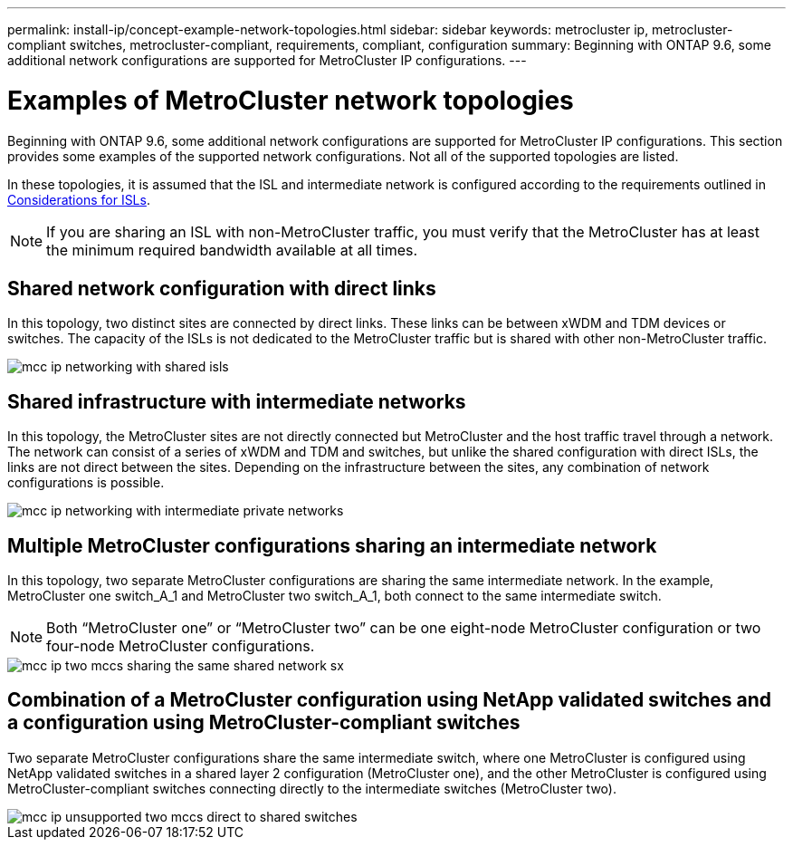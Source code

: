 ---
permalink: install-ip/concept-example-network-topologies.html
sidebar: sidebar
keywords: metrocluster ip, metrocluster-compliant switches, metrocluster-compliant, requirements, compliant, configuration
summary: Beginning with ONTAP 9.6, some additional network configurations are supported for MetroCluster IP configurations.
---

= Examples of MetroCluster network topologies
:icons: font
:imagesdir: ../media/

[lead]
Beginning with ONTAP 9.6, some additional network configurations are supported for MetroCluster IP configurations. This section provides some examples of the supported network configurations. Not all of the supported topologies are listed.

In these topologies, it is assumed that the ISL and intermediate network is configured according to the requirements outlined in link:/concept-requirements-isls.html[Considerations for ISLs]. 

NOTE: If you are sharing an ISL with non-MetroCluster traffic, you must verify that the MetroCluster has at least the minimum required bandwidth available at all times.

== Shared network configuration with direct links

In this topology, two distinct sites are connected by direct links. These links can be between xWDM and TDM devices or switches. The capacity of the ISLs is not dedicated to the MetroCluster traffic but is shared with other non-MetroCluster traffic.

image::../media/mcc_ip_networking_with_shared_isls.gif[]

== Shared infrastructure with intermediate networks

In this topology, the MetroCluster sites are not directly connected but MetroCluster and the host traffic travel through a network. 
The network can consist of a series of xWDM and TDM and switches, but unlike the shared configuration with direct ISLs, the links are not direct between the sites. Depending on the infrastructure between the sites, any combination of network configurations is possible. 

image::../media/mcc_ip_networking_with_intermediate_private_networks.gif[]

== Multiple MetroCluster configurations sharing an intermediate network

In this topology, two separate MetroCluster configurations are sharing the same intermediate network. In the example, MetroCluster one switch_A_1 and MetroCluster two switch_A_1, both connect to the same intermediate switch. 

NOTE: Both “MetroCluster one” or “MetroCluster two” can be one eight-node MetroCluster configuration or two four-node MetroCluster configurations.

image::../media/mcc_ip_two_mccs_sharing_the_same_shared_network_sx.gif[]

== Combination of a MetroCluster configuration using NetApp validated switches and a configuration using MetroCluster-compliant switches

Two separate MetroCluster configurations share the same intermediate switch, where one MetroCluster is configured using NetApp validated switches in a shared layer 2 configuration (MetroCluster one), and the other MetroCluster is configured using MetroCluster-compliant switches connecting directly to the intermediate switches (MetroCluster two).

image::../media/mcc_ip_unsupported_two_mccs_direct_to_shared_switches.png[]

